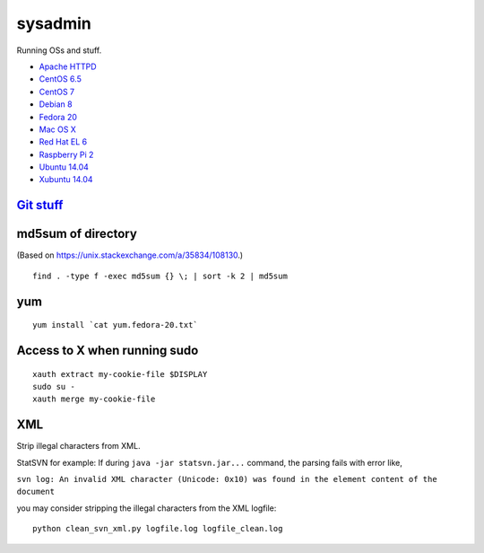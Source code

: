 sysadmin
========

Running OSs and stuff.

* `Apache HTTPD <README.apache-httpd.rst>`_
* `CentOS 6.5 <README.centos-6.5.rst>`_
* `CentOS 7 <README.centos-7.rst>`_
* `Debian 8 <README.debian-8.rst>`_
* `Fedora 20 <README.fedora-20.rst>`_
* `Mac OS X <README.mac-os-x.rst>`_
* `Red Hat EL 6 <README.rhel-6.rst>`_
* `Raspberry Pi 2 <README.rpi.rst>`_
* `Ubuntu 14.04 <README.ubuntu-14.04.rst>`_
* `Xubuntu 14.04 <README.xubuntu-14.04.rst>`_

`Git stuff <README.git.rst>`_
-----------------------------

md5sum of directory
-------------------
(Based on https://unix.stackexchange.com/a/35834/108130.)

::
   
   find . -type f -exec md5sum {} \; | sort -k 2 | md5sum

yum
---
::

   yum install `cat yum.fedora-20.txt`

Access to X when running sudo
-----------------------------
::

   xauth extract my-cookie-file $DISPLAY
   sudo su -
   xauth merge my-cookie-file

XML
---
Strip illegal characters from XML.

StatSVN for example: If during ``java -jar statsvn.jar...`` command, the parsing fails with error like,

``svn log: An invalid XML character (Unicode: 0x10) was found in the element content of the document``

you may consider stripping the illegal characters from the XML logfile:

::

   python clean_svn_xml.py logfile.log logfile_clean.log

